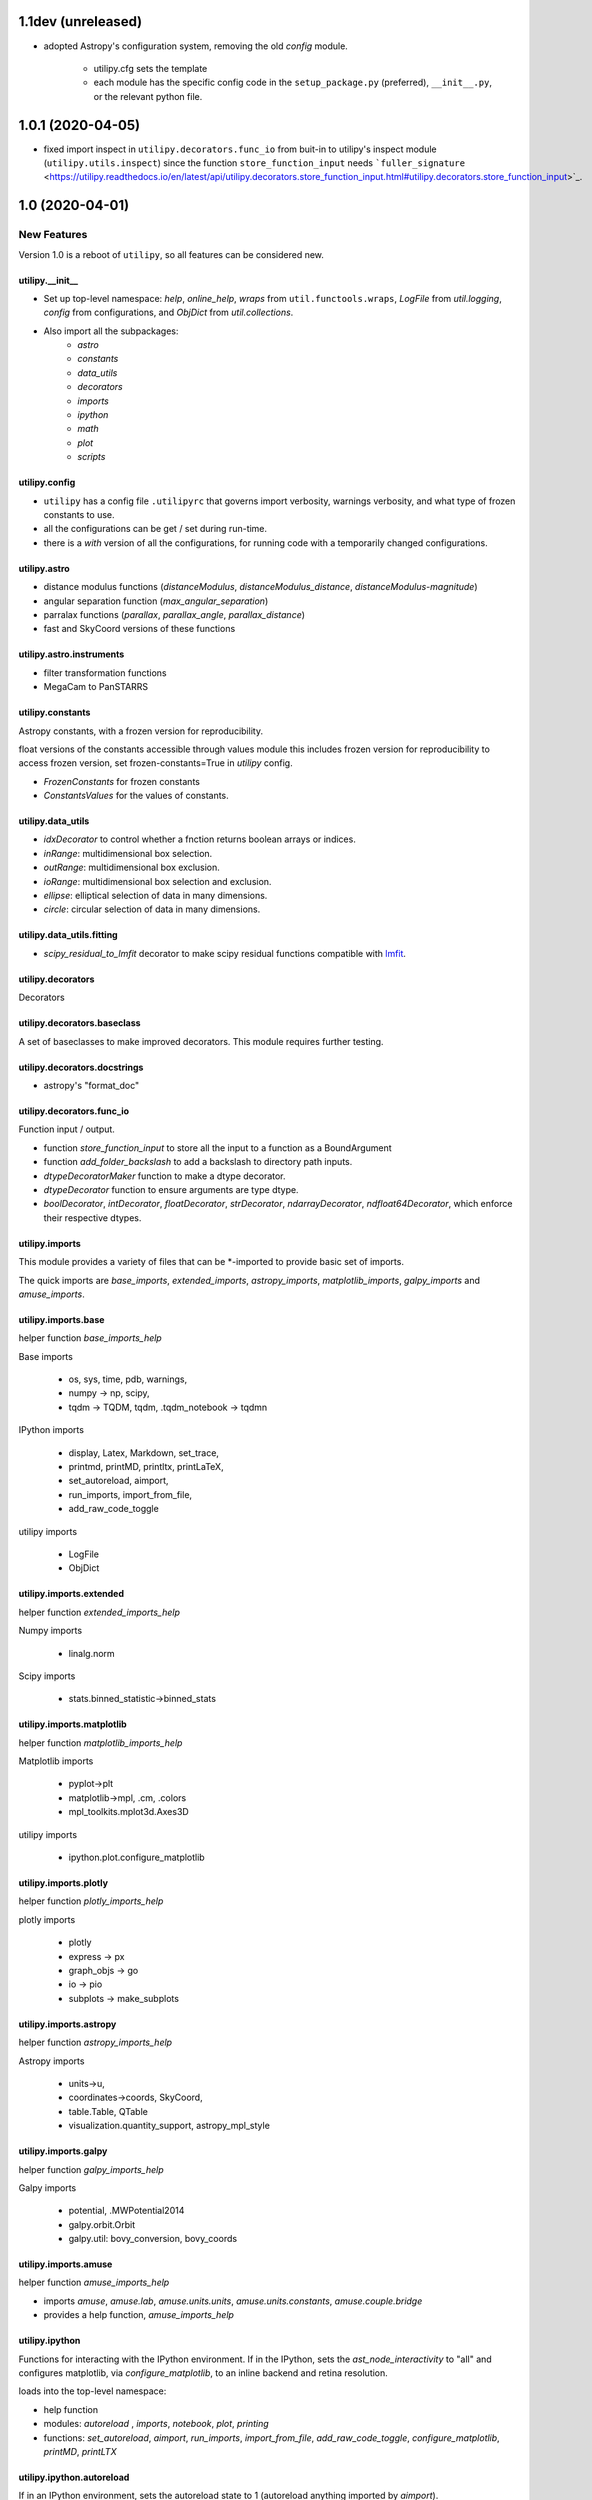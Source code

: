 ===================
1.1dev (unreleased)
===================

- adopted Astropy's configuration system, removing the old `config` module.

    + utilipy.cfg sets the template
    + each module has the specific config code in the ``setup_package.py`` (preferred), ``__init__.py``, or the relevant python file.


==================
1.0.1 (2020-04-05)
==================

- fixed import inspect in ``utilipy.decorators.func_io`` from buit-in to utilipy's inspect module (``utilipy.utils.inspect``) since the function ``store_function_input`` needs ```fuller_signature`` <https://utilipy.readthedocs.io/en/latest/api/utilipy.decorators.store_function_input.html#utilipy.decorators.store_function_input>`_.


================
1.0 (2020-04-01)
================

New Features
------------

Version 1.0 is a reboot of ``utilipy``, so all features can be considered new.

utilipy.__init__
^^^^^^^^^^^^^^^^^

- Set up top-level namespace: `help`, `online_help`, 
  `wraps` from ``util.functools.wraps``,
  `LogFile` from `util.logging`,
  `config` from configurations,
  and `ObjDict` from `util.collections`.
- Also import all the subpackages:
	- `astro`
	- `constants`
	- `data_utils`
	- `decorators`
	- `imports`
	- `ipython`
	- `math`
	- `plot`
	- `scripts`


utilipy.config
^^^^^^^^^^^^^^

- ``utilipy`` has a config file ``.utilipyrc`` that governs import verbosity, warnings verbosity, and what type of frozen constants to use.
- all the configurations can be get / set during run-time.
- there is a `with` version of all the configurations, for running code with a temporarily changed configurations.


utilipy.astro
^^^^^^^^^^^^^

- distance modulus functions (`distanceModulus`, `distanceModulus_distance`, `distanceModulus-magnitude`)
- angular separation function (`max_angular_separation`)
- parralax functions (`parallax`, `parallax_angle`, `parallax_distance`)
- fast and SkyCoord versions of these functions


utilipy.astro.instruments
^^^^^^^^^^^^^^^^^^^^^^^^^

- filter transformation functions
- MegaCam to PanSTARRS


utilipy.constants
^^^^^^^^^^^^^^^^^

Astropy constants, with a frozen version for reproducibility.

float versions of the constants accessible through values module this includes frozen version for reproducibility to access frozen version, set frozen-constants=True in `utilipy` config.

- `FrozenConstants` for frozen constants
- `ConstantsValues` for the values of constants.


utilipy.data_utils
^^^^^^^^^^^^^^^^^^

- `idxDecorator` to control whether a fnction returns boolean arrays or indices.
- `inRange`: multidimensional box selection.
- `outRange`: multidimensional box exclusion.
- `ioRange`: multidimensional box selection and exclusion.
- `ellipse`: elliptical selection of data in many dimensions.
-  `circle`: circular selection of data in many dimensions.
   
utilipy.data_utils.fitting
^^^^^^^^^^^^^^^^^^^^^^^^^^

- `scipy_residual_to_lmfit` decorator to make scipy residual functions compatible with `lmfit <https://lmfit.github.io/lmfit-py/index.html>`_.

utilipy.decorators
^^^^^^^^^^^^^^^^^^

Decorators


utilipy.decorators.baseclass
^^^^^^^^^^^^^^^^^^^^^^^^^^^^

A set of baseclasses to make improved decorators. This module requires further testing.

utilipy.decorators.docstrings
^^^^^^^^^^^^^^^^^^^^^^^^^^^^^

- astropy's "format_doc"

utilipy.decorators.func\_io
^^^^^^^^^^^^^^^^^^^^^^^^^^^

Function input / output.

- function `store_function_input` to store all the input to a function as a BoundArgument
- function `add_folder_backslash` to add a backslash to directory path inputs.
- `dtypeDecoratorMaker` function to make a dtype decorator.
- `dtypeDecorator` function to ensure arguments are type dtype.
- `boolDecorator`, `intDecorator`, `floatDecorator`, `strDecorator`, `ndarrayDecorator`, `ndfloat64Decorator`, which enforce their respective dtypes.


utilipy.imports
^^^^^^^^^^^^^^^

This module provides a variety of files that can be \*-imported to provide basic set of imports.

The quick imports are `base_imports`, `extended_imports`, `astropy_imports`, `matplotlib_imports`, `galpy_imports` and `amuse_imports`.

utilipy.imports.base
^^^^^^^^^^^^^^^^^^^^

helper function `base_imports_help`

Base imports

    - os, sys, time, pdb, warnings,
    - numpy -> np, scipy,
    - tqdm -> TQDM, tqdm, .tqdm_notebook -> tqdmn

IPython imports

    - display, Latex, Markdown, set_trace,
    - printmd, printMD, printltx, printLaTeX,
    - set_autoreload, aimport,
    - run_imports, import_from_file,
    - add_raw_code_toggle

utilipy imports

    - LogFile
    - ObjDict

utilipy.imports.extended
^^^^^^^^^^^^^^^^^^^^^^^^

helper function `extended_imports_help`

Numpy imports

    - linalg.norm

Scipy imports

    - stats.binned_statistic->binned_stats


utilipy.imports.matplotlib
^^^^^^^^^^^^^^^^^^^^^^^^^^

helper function `matplotlib_imports_help`

Matplotlib imports

    - pyplot->plt
    - matplotlib->mpl, .cm, .colors
    - mpl_toolkits.mplot3d.Axes3D

utilipy imports

    - ipython.plot.configure_matplotlib

utilipy.imports.plotly
^^^^^^^^^^^^^^^^^^^^^^

helper function `plotly_imports_help`

plotly imports

    - plotly
    - express -> px
    - graph_objs -> go
    - io -> pio
    - subplots -> make_subplots

utilipy.imports.astropy
^^^^^^^^^^^^^^^^^^^^^^^

helper function `astropy_imports_help`

Astropy imports

    - units->u,
    - coordinates->coords, SkyCoord,
    - table.Table, QTable
    - visualization.quantity_support, astropy_mpl_style

utilipy.imports.galpy
^^^^^^^^^^^^^^^^^^^^^

helper function `galpy_imports_help`

Galpy imports

    - potential, .MWPotential2014
    - galpy.orbit.Orbit
    - galpy.util: bovy_conversion, bovy_coords

utilipy.imports.amuse
^^^^^^^^^^^^^^^^^^^^^

helper function `amuse_imports_help`

- imports `amuse`, `amuse.lab`, `amuse.units.units`, `amuse.units.constants`, `amuse.couple.bridge`
- provides a help function, `amuse_imports_help`


utilipy.ipython
^^^^^^^^^^^^^^^

Functions for interacting with the IPython environment. If in the IPython, sets the `ast_node_interactivity` to "all" and configures matplotlib, via `configure_matplotlib`, to an inline backend and retina resolution.

loads into the top-level namespace:

- help function
- modules: `autoreload` , `imports`, `notebook`, `plot`, `printing`
- functions: `set_autoreload`, `aimport`, `run_imports`, `import_from_file`, `add_raw_code_toggle`, `configure_matplotlib`, `printMD`, `printLTX`
	  
utilipy.ipython.autoreload
^^^^^^^^^^^^^^^^^^^^^^^^^^

If in an IPython environment, sets the autoreload state to 1 (autoreload anything imported by `aimport`).

- `set_autoreload` function to change the global imports setting.
- `aimport` for autoreloading individual modules
  

utilipy.ipython.imports
^^^^^^^^^^^^^^^^^^^^^^^

Module for running `utilipy.imports` in an IPython environment.

- `import_from_file` function to run any import file, from `utilipy` or a custom file.
- `run_imports` function to import a file using IPython magic. Uses `import_from_file` on custom files. Has built-in options for a set of basic imports (by keyword `base`), extended imports (by keyword `extended`), astropy, matplotlib, plotly, galpy, and amuse import sets by the respective keywords.

utilipy.ipython.notebook
^^^^^^^^^^^^^^^^^^^^^^^^

Functions for Jupyter notebook / lab / hub.

- `add_raw_code_toggle` function to show/hide code cells when Notebook is exported to HTML
  
utilipy.ipython.plot
^^^^^^^^^^^^^^^^^^^^

- `configure_matplotlib` function to control plotting in an IPython environment.

utilipy.ipython.printing
^^^^^^^^^^^^^^^^^^^^^^^^

- `printMD` function to print in Markdown.
- `printLTX` function to print in Latex.


utilipy.math
^^^^^^^^^^^^

- `quadrature`, arguments summed in quadrature.


utilipy.plot
^^^^^^^^^^^^

- created folder, nothing implemented yet. See :ref:`whatsnew-planned`.
  

utilipy.scripts
^^^^^^^^^^^^^^^

- created folder, nothing implemented yet. See :ref:`whatsnew-planned`.

utilipy.utils
^^^^^^^^^^^^^

.. code-block:: python
	:linenos:

	from .logging import LogPrint, LogFile
	from .collections import ObjDict

	from . import functools, pickle

	# import top level packages
	from . import (
	    collections,
	    doc_parse_tools,
	    logging,
	    metaclasses,
	)


utilipy.utils.exceptions
^^^^^^^^^^^^^^^^^^^^^^^^

- `utilipyWarning`
- `utilipyWarningVerbose`

utilipy.utils.functools
^^^^^^^^^^^^^^^^^^^^^^^

- `makeFunction`: make a function from an existing code object.
- `copy_function`: Copy a function.
- `update_wrapper`: this overrides the default ``functools`` `update_wrapper` and adds signature and docstring overriding

- `wraps`: overrides the default ``functools`` `update_wrapper` and adds signature and docstring overriding

utilipy.utils.inspect
^^^^^^^^^^^^^^^^^^^^^

added FullerArgSpec which better separates parts of a signature, like arguments with and without defaults. Also a FullerSignature object which has much finer control over signatures and itself appears to have the signature of the function to which it is a signature.

- `POSITIONAL_ONLY`
- `POSITIONAL_OR_KEYWORD`
- `VAR_POSITIONAL`
- `KEYWORD_ONLY`
- `VAR_KEYWORD`
- `_void`
- `_empty`
- `_placehold`
- `_is_empty`
- `_is_void`
- `_is_placehold`
- `_is_placeholder`
- `FullerArgSpec`
- `getfullerargspec`
- `get_annotations_from_signature`
- `get_defaults_from_signature`
- `get_kwdefaults_from_signature`
- `get_kwonlydefaults_from_signature`
- `get_kinds_from_signature`
- `modify_parameter`
- `replace_with_parameter`
- `insert_parameter`
- `prepend_parameter`
- `append_parameter`
- `drop_parameter`
- `FullerSignature`
- `fuller_signature`
  
utilipy.utils.pickle
^^^^^^^^^^^^^^^^^^^^

dump and load many objects

utilipy.utils.string
^^^^^^^^^^^^^^^^^^^^

- `FormatTemplate` with string supporting `.format`, syntax.
  
utilipy.utils.typing
^^^^^^^^^^^^^^^^^^^^

- `array_like`: typing.Sequence
  
utilipy.utils.logging
^^^^^^^^^^^^^^^^^^^^^

Basic loggers that can both print and/or record to a file.

- LogPrint: print logger 
- LogFile: This class uses `open`
  
utilipy.utils.doc_parse_tools
^^^^^^^^^^^^^^^^^^^^^^^^^^^^^

Docstring inheritance-style implementations. Supports numpy and google docstrings. 

To implement your own inheritance file, simply write a function that fits the template

.. code-block:: python

    def your_style(prnt_doc, child_doc):
        ''' Merges parent and child docstrings

            Parameters
            ----------
            prnt_cls_doc: Optional[str]
            child_doc: Optional[str]

            Returns
            ------
            Optional[str]
                The merged docstring that will be utilized.'''
        return final_docstring

and log this using `custom_inherit.add_style(your_style)`.
To permanently save your function

1. define your function within `custom_inherit/_style_store.py`
2. log it in `custom_inherit.style_store.__all__`.
   
utilipy.utils.collections
^^^^^^^^^^^^^^^^^^^^^^^^^

- `ObjDict`: Dictionary-like object intended to store information. Instantiated with a name (str)


API Changes
-----------

Everything



=======
Pre 1.0
=======

The package formerly known as `astroPHD`. Many of the features in v1.0 were present here, but poorly documented and not in Pypi.

API Changes
-----------

N/A


Bug Fixes
---------

N/A


Other Changes and Additions
---------------------------

N/A